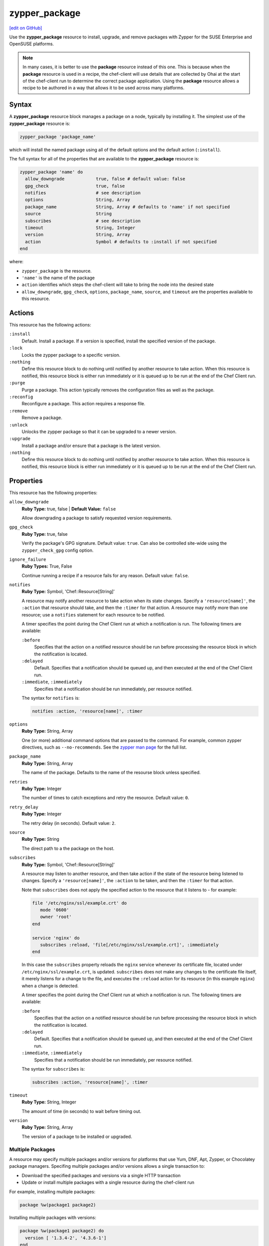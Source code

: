 =====================================================
zypper_package
=====================================================
`[edit on GitHub] <https://github.com/chef/chef-web-docs/blob/master/chef_master/source/resource_zypper_package.rst>`__

.. tag resource_package_zypper

Use the **zypper_package** resource to install, upgrade, and remove packages with Zypper for the SUSE Enterprise and OpenSUSE platforms.

.. end_tag

.. note:: .. tag notes_resource_based_on_package

          In many cases, it is better to use the **package** resource instead of this one. This is because when the **package** resource is used in a recipe, the chef-client will use details that are collected by Ohai at the start of the chef-client run to determine the correct package application. Using the **package** resource allows a recipe to be authored in a way that allows it to be used across many platforms.

          .. end_tag

Syntax
=====================================================
A **zypper_package** resource block manages a package on a node, typically by installing it. The simplest use of the **zypper_package** resource is:

.. code-block:: ruby

   zypper_package 'package_name'

which will install the named package using all of the default options and the default action (``:install``).

The full syntax for all of the properties that are available to the **zypper_package** resource is:

.. code-block:: ruby

   zypper_package 'name' do
     allow_downgrade            true, false # default value: false
     gpg_check                  true, false
     notifies                   # see description
     options                    String, Array
     package_name               String, Array # defaults to 'name' if not specified
     source                     String
     subscribes                 # see description
     timeout                    String, Integer
     version                    String, Array
     action                     Symbol # defaults to :install if not specified
   end

where:

* ``zypper_package`` is the resource.
* ``'name'`` is the name of the package
* ``action`` identifies which steps the chef-client will take to bring the node into the desired state
* ``allow_downgrade``, ``gpg_check``, ``options``, ``package_name``, ``source``, and ``timeout`` are the properties available to this resource.

Actions
=====================================================

This resource has the following actions:

``:install``
   Default. Install a package. If a version is specified, install the specified version of the package.

``:lock``
   Locks the zypper package to a specific version.

``:nothing``
   .. tag resources_common_actions_nothing

   Define this resource block to do nothing until notified by another resource to take action. When this resource is notified, this resource block is either run immediately or it is queued up to be run at the end of the Chef Client run.

   .. end_tag

``:purge``
   Purge a package. This action typically removes the configuration files as well as the package.

``:reconfig``
   Reconfigure a package. This action requires a response file.

``:remove``
   Remove a package.

``:unlock``
   Unlocks the zypper package so that it can be upgraded to a newer version.

``:upgrade``
   Install a package and/or ensure that a package is the latest version.

``:nothing``
   .. tag resources_common_actions_nothing

   Define this resource block to do nothing until notified by another resource to take action. When this resource is notified, this resource block is either run immediately or it is queued up to be run at the end of the Chef Client run.

   .. end_tag

Properties
=====================================================

This resource has the following properties:

``allow_downgrade``
   **Ruby Type:** true, false | **Default Value:** ``false``

   Allow downgrading a package to satisfy requested version requirements.

``gpg_check``
   **Ruby Type:** true, false

   Verify the package's GPG signature. Default value: ``true``. Can also be controlled site-wide using the ``zypper_check_gpg`` config option.

``ignore_failure``
   **Ruby Types:** True, False

   Continue running a recipe if a resource fails for any reason. Default value: ``false``.

``notifies``
   **Ruby Type:** Symbol, 'Chef::Resource[String]'

   .. tag resources_common_notification_notifies

   A resource may notify another resource to take action when its state changes. Specify a ``'resource[name]'``, the ``:action`` that resource should take, and then the ``:timer`` for that action. A resource may notify more than one resource; use a ``notifies`` statement for each resource to be notified.

   .. end_tag

   .. tag resources_common_notification_timers

   A timer specifies the point during the Chef Client run at which a notification is run. The following timers are available:

   ``:before``
      Specifies that the action on a notified resource should be run before processing the resource block in which the notification is located.

   ``:delayed``
      Default. Specifies that a notification should be queued up, and then executed at the end of the Chef Client run.

   ``:immediate``, ``:immediately``
      Specifies that a notification should be run immediately, per resource notified.

   .. end_tag

   .. tag resources_common_notification_notifies_syntax

   The syntax for ``notifies`` is:

   .. code-block:: ruby

      notifies :action, 'resource[name]', :timer

   .. end_tag

``options``
   **Ruby Type:** String, Array

   One (or more) additional command options that are passed to the command. For example, common zypper directives, such as ``--no-recommends``. See the `zypper man page <https://en.opensuse.org/SDB:Zypper_manual_(plain)>`_ for the full list.

``package_name``
   **Ruby Type:** String, Array

   The name of the package. Defaults to the name of the resourse block unless specified.

``retries``
   **Ruby Type:** Integer

   The number of times to catch exceptions and retry the resource. Default value: ``0``.

``retry_delay``
   **Ruby Type:** Integer

   The retry delay (in seconds). Default value: ``2``.

``source``
   **Ruby Type:** String

   The direct path to a the package on the host.

``subscribes``
   **Ruby Type:** Symbol, 'Chef::Resource[String]'

   .. tag resources_common_notification_subscribes

   A resource may listen to another resource, and then take action if the state of the resource being listened to changes. Specify a ``'resource[name]'``, the ``:action`` to be taken, and then the ``:timer`` for that action.

   Note that ``subscribes`` does not apply the specified action to the resource that it listens to - for example:

   .. code-block:: ruby

     file '/etc/nginx/ssl/example.crt' do
        mode '0600'
        owner 'root'
     end

     service 'nginx' do
        subscribes :reload, 'file[/etc/nginx/ssl/example.crt]', :immediately
     end

   In this case the ``subscribes`` property reloads the ``nginx`` service whenever its certificate file, located under ``/etc/nginx/ssl/example.crt``, is updated. ``subscribes`` does not make any changes to the certificate file itself, it merely listens for a change to the file, and executes the ``:reload`` action for its resource (in this example ``nginx``) when a change is detected.

   .. end_tag

   .. tag resources_common_notification_timers

   A timer specifies the point during the Chef Client run at which a notification is run. The following timers are available:

   ``:before``
      Specifies that the action on a notified resource should be run before processing the resource block in which the notification is located.

   ``:delayed``
      Default. Specifies that a notification should be queued up, and then executed at the end of the Chef Client run.

   ``:immediate``, ``:immediately``
      Specifies that a notification should be run immediately, per resource notified.

   .. end_tag

   .. tag resources_common_notification_subscribes_syntax

   The syntax for ``subscribes`` is:

   .. code-block:: ruby

      subscribes :action, 'resource[name]', :timer

   .. end_tag

``timeout``
   **Ruby Type:** String, Integer

   The amount of time (in seconds) to wait before timing out.

``version``
   **Ruby Type:** String, Array

   The version of a package to be installed or upgraded.

Multiple Packages
-----------------------------------------------------
.. tag resources_common_multiple_packages

A resource may specify multiple packages and/or versions for platforms that use Yum, DNF, Apt, Zypper, or Chocolatey package managers. Specifing multiple packages and/or versions allows a single transaction to:

* Download the specified packages and versions via a single HTTP transaction
* Update or install multiple packages with a single resource during the chef-client run

For example, installing multiple packages:

.. code-block:: ruby

   package %w(package1 package2)

Installing multiple packages with versions:

.. code-block:: ruby

   package %w(package1 package2) do
     version [ '1.3.4-2', '4.3.6-1']
   end

Upgrading multiple packages:

.. code-block:: ruby

   package %w(package1 package2)  do
     action :upgrade
   end

Removing multiple packages:

.. code-block:: ruby

   package %w(package1 package2)  do
     action :remove
   end

Purging multiple packages:

.. code-block:: ruby

   package %w(package1 package2)  do
     action :purge
   end

Notifications, via an implicit name:

.. code-block:: ruby

   package %w(package1 package2)  do
     action :nothing
   end

   log 'call a notification' do
     notifies :install, 'package[package1, package2]', :immediately
   end

.. note:: Notifications and subscriptions do not need to be updated when packages and versions are added or removed from the ``package_name`` or ``version`` properties.

.. end_tag

Examples
=====================================================
.. tag resources_common_examples_intro

The following examples demonstrate various approaches for using resources in recipes. If you want to see examples of how Chef uses resources in recipes, take a closer look at the cookbooks that Chef authors and maintains: https://github.com/chef-cookbooks.

.. end_tag

**Install a package using package manager**

.. tag resource_zypper_package_install_package

.. To install a package using package manager:

.. code-block:: ruby

   zypper_package 'name of package' do
     action :install
   end

.. end_tag

**Install a package using local file**

.. tag resource_zypper_package_install_package_using_local_file

.. To install a package using local file:

.. code-block:: ruby

   zypper_package 'jwhois' do
     action :install
     source '/path/to/jwhois.rpm'
   end

.. end_tag

**Install without using recommend packages as a dependency**

.. tag resource_zypper_package_install_without_recommends_suggests

.. To install without using recommend packages as a dependency:

.. code-block:: ruby

   package 'apache2' do
     options '--no-recommends'
   end

.. end_tag

